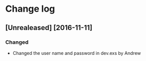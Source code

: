 * Change log
** [Unrealeased] [2016-11-11]
*** Changed
- Changed the user name and password in dev.exs by Andrew
